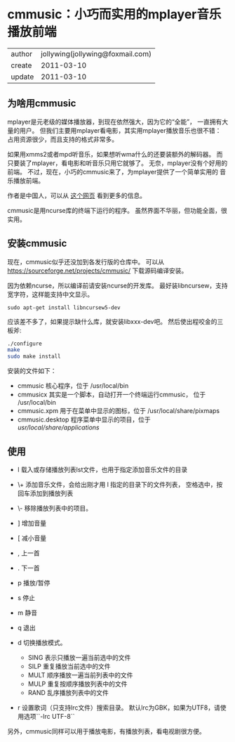 
* cmmusic：小巧而实用的mplayer音乐播放前端

| author | jollywing(jollywing@foxmail.com) |
| create | 2011-03-10                       |
| update | 2011-03-10                       |

** 为啥用cmmusic

mplayer是元老级的媒体播放器，到现在依然强大，因为它的“全能”，
一直拥有大量的用户。
但我们主要用mplayer看电影，其实用mplayer播放音乐也很不错：
占用资源很少，而且支持的格式非常多。

如果用xmms2或者mpd听音乐，如果想听wma什么的还要装额外的解码器。
而只要装了mplayer，看电影和听音乐只用它就够了。
无奈，mplayer没有个好用的前端。
不过，现在，小巧的cmmusic来了，为mplayer提供了一个简单实用的
音乐播放前端。

作者是中国人，可以从 [[http://bbs.ylmf.net/forum.php?mod=viewthread&tid=1141319&extra=][这个网页]] 看到更多的信息。

cmmusic是用ncurse库的终端下运行的程序。
虽然界面不华丽，但功能全面，很实用。

** 安装cmmusic

现在，cmmusic似乎还没加到各发行版的仓库中。
可以从 https://sourceforge.net/projects/cmmusic/ 下载源码编译安装。

因为依赖ncurse，所以编译前请安装ncurse的开发库。
最好装libncursew，支持宽字符，这样能支持中文显示。

: sudo apt-get install libncursew5-dev

应该差不多了，如果提示缺什么库，就安装libxxx-dev吧。
然后使出程咬金的三板斧:

#+begin_src sh
  ./configure
  make
  sudo make install
#+end_src

安装的文件如下：

- cmmusic 核心程序，位于 /usr/local/bin
- cmmusicx 其实是一个脚本，自动打开一个终端运行cmmusic，
  位于 /usr/local/bin
- cmmusic.xpm 用于在菜单中显示的图标，位于
  /usr/local/share/pixmaps
- cmmusic.desktop 程序菜单中显示的项目，位于
  /usr/local/share/applications/

** 使用

- l 载入或存储播放列表lst文件，也用于指定添加音乐文件的目录
- \+ 添加音乐文件，会给出刚才用 l 指定的目录下的文件列表，
  空格选中，按回车添加到播放列表
- \- 移除播放列表中的项目。
- ] 增加音量
- [ 减小音量
- , 上一首
- . 下一首
- p 播放/暂停
- s 停止
- m 静音
- q 退出
- d 切换播放模式。

  + SING 表示只播放一遍当前选中的文件
  + SILP 重复播放当前选中的文件
  + MULT 顺序播放一遍当前列表中的文件
  + MULP 重复按顺序播放列表中的文件
  + RAND 乱序播放列表中的文件

- r 设置歌词（只支持lrc文件）搜索目录。
  默认lrc为GBK，如果为UTF8，请使用选项``-lrc UTF-8``

另外，cmmusic同样可以用于播放电影，有播放列表，看电视剧很方便。
